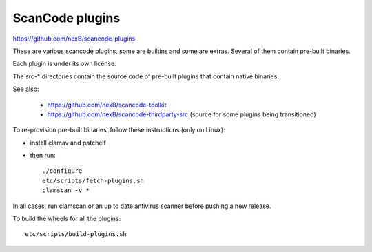 ScanCode plugins 
================

https://github.com/nexB/scancode-plugins

These are various scancode plugins, some are builtins and some are extras. 
Several of them contain pre-built binaries. 

Each plugin is under its own license.

The src-* directories contain the source code of pre-built plugins that contain
native binaries.

See also:

 - https://github.com/nexB/scancode-toolkit
 - https://github.com/nexB/scancode-thirdparty-src (source for some plugins being transitioned)


To re-provision pre-built binaries, follow these instructions (only on Linux):

- install clamav and patchelf

- then run::

    ./configure
    etc/scripts/fetch-plugins.sh
    clamscan -v *
        
In all cases, run clamscan or an up to date antivirus scanner before pushing
a new release.


To build the wheels for all the plugins::

    etc/scripts/build-plugins.sh
